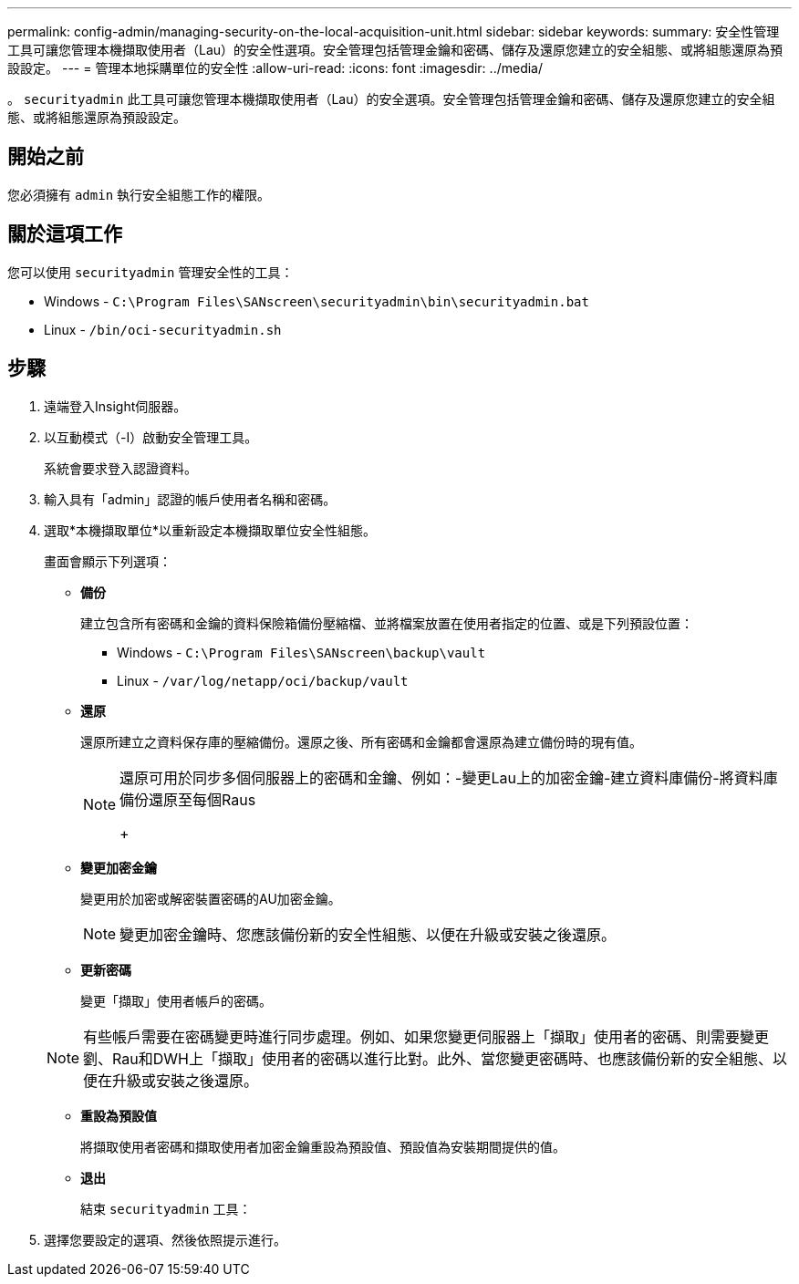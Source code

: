 ---
permalink: config-admin/managing-security-on-the-local-acquisition-unit.html 
sidebar: sidebar 
keywords:  
summary: 安全性管理工具可讓您管理本機擷取使用者（Lau）的安全性選項。安全管理包括管理金鑰和密碼、儲存及還原您建立的安全組態、或將組態還原為預設設定。 
---
= 管理本地採購單位的安全性
:allow-uri-read: 
:icons: font
:imagesdir: ../media/


[role="lead"]
。 `securityadmin` 此工具可讓您管理本機擷取使用者（Lau）的安全選項。安全管理包括管理金鑰和密碼、儲存及還原您建立的安全組態、或將組態還原為預設設定。



== 開始之前

您必須擁有 `admin` 執行安全組態工作的權限。



== 關於這項工作

您可以使用 `securityadmin` 管理安全性的工具：

* Windows - `C:\Program Files\SANscreen\securityadmin\bin\securityadmin.bat`
* Linux - `/bin/oci-securityadmin.sh`




== 步驟

. 遠端登入Insight伺服器。
. 以互動模式（-I）啟動安全管理工具。
+
系統會要求登入認證資料。

. 輸入具有「admin」認證的帳戶使用者名稱和密碼。
. 選取*本機擷取單位*以重新設定本機擷取單位安全性組態。
+
畫面會顯示下列選項：

+
** *備份*
+
建立包含所有密碼和金鑰的資料保險箱備份壓縮檔、並將檔案放置在使用者指定的位置、或是下列預設位置：

+
*** Windows - `C:\Program Files\SANscreen\backup\vault`
*** Linux - `/var/log/netapp/oci/backup/vault`


** *還原*
+
還原所建立之資料保存庫的壓縮備份。還原之後、所有密碼和金鑰都會還原為建立備份時的現有值。

+
[NOTE]
====
還原可用於同步多個伺服器上的密碼和金鑰、例如：-變更Lau上的加密金鑰-建立資料庫備份-將資料庫備份還原至每個Raus

+

====
** *變更加密金鑰*
+
變更用於加密或解密裝置密碼的AU加密金鑰。

+
[NOTE]
====
變更加密金鑰時、您應該備份新的安全性組態、以便在升級或安裝之後還原。

====
** *更新密碼*
+
變更「擷取」使用者帳戶的密碼。

+
[NOTE]
====
有些帳戶需要在密碼變更時進行同步處理。例如、如果您變更伺服器上「擷取」使用者的密碼、則需要變更劉、Rau和DWH上「擷取」使用者的密碼以進行比對。此外、當您變更密碼時、也應該備份新的安全組態、以便在升級或安裝之後還原。

====
** *重設為預設值*
+
將擷取使用者密碼和擷取使用者加密金鑰重設為預設值、預設值為安裝期間提供的值。

** *退出*
+
結束 `securityadmin` 工具：



. 選擇您要設定的選項、然後依照提示進行。

